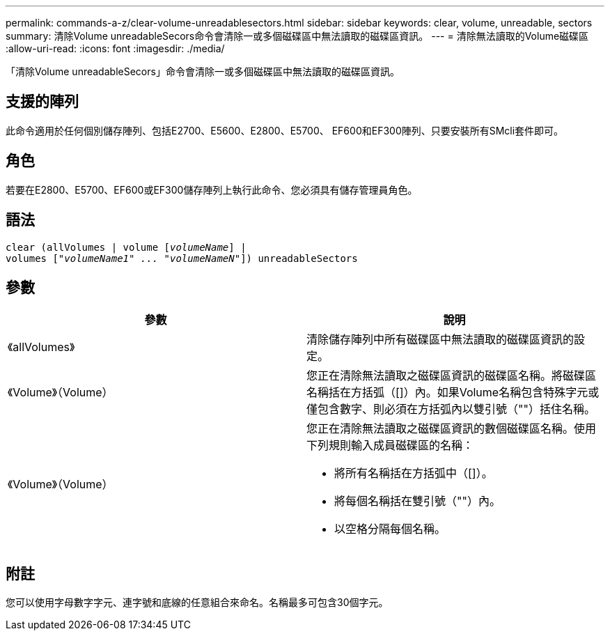 ---
permalink: commands-a-z/clear-volume-unreadablesectors.html 
sidebar: sidebar 
keywords: clear, volume, unreadable, sectors 
summary: 清除Volume unreadableSecors命令會清除一或多個磁碟區中無法讀取的磁碟區資訊。 
---
= 清除無法讀取的Volume磁碟區
:allow-uri-read: 
:icons: font
:imagesdir: ./media/


[role="lead"]
「清除Volume unreadableSecors」命令會清除一或多個磁碟區中無法讀取的磁碟區資訊。



== 支援的陣列

此命令適用於任何個別儲存陣列、包括E2700、E5600、E2800、E5700、 EF600和EF300陣列、只要安裝所有SMcli套件即可。



== 角色

若要在E2800、E5700、EF600或EF300儲存陣列上執行此命令、您必須具有儲存管理員角色。



== 語法

[listing, subs="+macros"]
----
clear (allVolumes | volume pass:quotes[[_volumeName_]] |
volumes pass:quotes[[_"volumeName1" ... "volumeNameN"_]]) unreadableSectors
----


== 參數

|===
| 參數 | 說明 


 a| 
《allVolumes》
 a| 
清除儲存陣列中所有磁碟區中無法讀取的磁碟區資訊的設定。



 a| 
《Volume》（Volume）
 a| 
您正在清除無法讀取之磁碟區資訊的磁碟區名稱。將磁碟區名稱括在方括弧（[]）內。如果Volume名稱包含特殊字元或僅包含數字、則必須在方括弧內以雙引號（""）括住名稱。



 a| 
《Volume》（Volume）
 a| 
您正在清除無法讀取之磁碟區資訊的數個磁碟區名稱。使用下列規則輸入成員磁碟區的名稱：

* 將所有名稱括在方括弧中（[]）。
* 將每個名稱括在雙引號（""）內。
* 以空格分隔每個名稱。


|===


== 附註

您可以使用字母數字字元、連字號和底線的任意組合來命名。名稱最多可包含30個字元。
